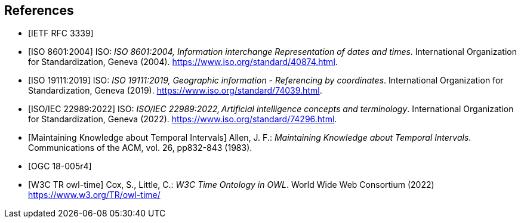 
[bibliography]
== References

* [[[rfc3339,IETF RFC 3339]]]

* [[[iso8601,ISO 8601:2004]]] ISO: _ISO 8601:2004, Information interchange Representation of dates and times_. International Organization for Standardization, Geneva (2004). https://www.iso.org/standard/40874.html[https://www.iso.org/standard/40874.html].

* [[[iso19111,ISO 19111:2019]]] ISO: _ISO 19111:2019, Geographic information - Referencing by coordinates_. International Organization for Standardization, Geneva (2019). https://www.iso.org/standard/74039.html[https://www.iso.org/standard/74039.html].

* [[[iso22989,ISO/IEC 22989:2022]]] ISO: _ISO/IEC 22989:2022, Artificial intelligence concepts and terminology_. International Organization for Standardization, Geneva (2022). https://www.iso.org/standard/74296.html[https://www.iso.org/standard/74296.html].

* [[[temporal-knowledge,Maintaining Knowledge about Temporal Intervals]]]
Allen, J. F.: _Maintaining Knowledge about Temporal Intervals_. Communications of the ACM, vol. 26, pp832-843 (1983).

* [[[ogc18005,OGC 18-005r4]]]

* [[[w3cowltime,W3C TR owl-time]]] Cox, S., Little, C.: _W3C Time Ontology in OWL_. World Wide Web Consortium (2022) https://www.w3.org/TR/owl-time/[https://www.w3.org/TR/owl-time/]
